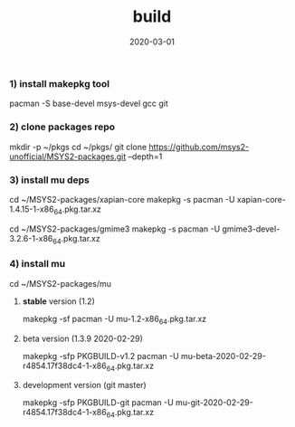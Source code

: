 #+TITLE:     build
#+AUTHOR:    damon-kwok
#+EMAIL:     damon-kwok@outlook.com
#+DATE:      2020-03-01
#+OPTIONS: toc:nil creator:nil author:nil email:nil timestamp:nil html-postamble:nil
#+TODO: TODO DOING DONE

*** 1) install makepkg tool
pacman -S base-devel msys-devel gcc git

*** 2) clone packages repo
mkdir -p ~/pkgs
cd ~/pkgs/
git clone https://github.com/msys2-unofficial/MSYS2-packages.git --depth=1

*** 3) install *mu* deps
cd ~/MSYS2-packages/xapian-core
makepkg -s
pacman -U xapian-core-1.4.15-1-x86_64.pkg.tar.xz

cd ~/MSYS2-packages/gmime3
makepkg -s
pacman -U gmime3-devel-3.2.6-1-x86_64.pkg.tar.xz

*** 4) install *mu*
cd ~/MSYS2-packages/mu

**** *stable* version (1.2)
makepkg -sf
pacman -U mu-1.2-x86_64.pkg.tar.xz

**** beta version (1.3.9 2020-02-29)
makepkg -sfp PKGBUILD-v1.2
pacman -U mu-beta-2020-02-29-r4854.17f38dc4-1-x86_64.pkg.tar.xz

**** development version (git master)
makepkg -sfp PKGBUILD-git
pacman -U mu-git-2020-02-29-r4854.17f38dc4-1-x86_64.pkg.tar.xz

